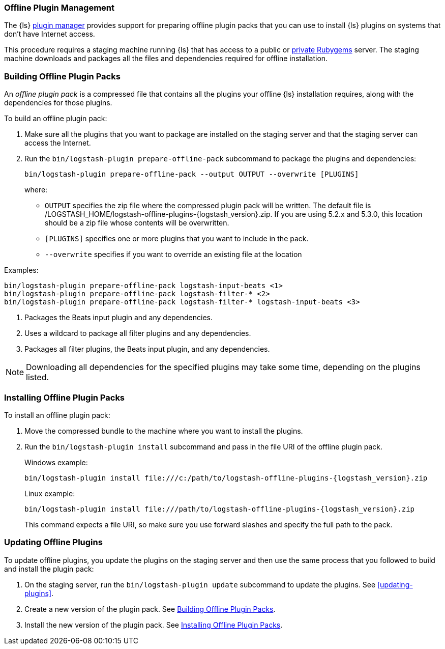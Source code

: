 [[offline-plugins]]
=== Offline Plugin Management

The {ls} <<working-with-plugins,plugin manager>> provides support for preparing offline plugin packs that you can
use to install {ls} plugins on systems that don't have Internet access. 

This procedure requires a staging machine running {ls} that has access to a public or
<<private-rubygem,private Rubygems>> server. The staging machine downloads and packages all the files and dependencies
required for offline installation.

[[building-offline-packs]]
[discrete]
=== Building Offline Plugin Packs

An _offline plugin pack_ is a compressed file that contains all the plugins your offline {ls} installation requires,
along with the dependencies for those plugins.

To build an offline plugin pack:

. Make sure all the plugins that you want to package are installed on the staging server and that the staging server can
access the Internet.

. Run the `bin/logstash-plugin prepare-offline-pack` subcommand to package the plugins and dependencies:
+
[source, shell]
-------------------------------------------------------------------------------
bin/logstash-plugin prepare-offline-pack --output OUTPUT --overwrite [PLUGINS]
-------------------------------------------------------------------------------
+
where:
+
* `OUTPUT` specifies the zip file where the compressed plugin pack will be written. The default file is
+/LOGSTASH_HOME/logstash-offline-plugins-{logstash_version}.zip+. If you are using 5.2.x and 5.3.0, this location should be a zip file whose contents will be overwritten.
* `[PLUGINS]` specifies one or more plugins that you want to include in the pack.
* `--overwrite` specifies if you want to override an existing file at the location

Examples:

["source","sh",subs="attributes"]
-------------------------------------------------------------------------------
bin/logstash-plugin prepare-offline-pack logstash-input-beats <1>
bin/logstash-plugin prepare-offline-pack logstash-filter-* <2>
bin/logstash-plugin prepare-offline-pack logstash-filter-* logstash-input-beats <3>
-------------------------------------------------------------------------------
<1> Packages the Beats input plugin and any dependencies.
<2> Uses a wildcard to package all filter plugins and any dependencies.
<3> Packages all filter plugins, the Beats input plugin, and any dependencies.

NOTE: Downloading all dependencies for the specified plugins may take some time, depending on the plugins listed.

[[installing-offline-packs]]
[discrete]
=== Installing Offline Plugin Packs

To install an offline plugin pack:

. Move the compressed bundle to the machine where you want to install the plugins.

. Run the `bin/logstash-plugin install` subcommand and pass in the file URI of
the offline plugin pack. 
+
["source","sh",subs="attributes"]
.Windows example:
-------------------------------------------------------------------------------
bin/logstash-plugin install file:///c:/path/to/logstash-offline-plugins-{logstash_version}.zip
-------------------------------------------------------------------------------
+
["source","sh",subs="attributes"]
.Linux example:
-------------------------------------------------------------------------------
bin/logstash-plugin install file:///path/to/logstash-offline-plugins-{logstash_version}.zip
-------------------------------------------------------------------------------
+
This command expects a file URI, so make sure you use forward slashes and
specify the full path to the pack.

[discrete]
[[updating-offline-packs]]
=== Updating Offline Plugins

To update offline plugins, you update the plugins on the staging server and then use the same process that you followed to
build and install the plugin pack:

. On the staging server, run the `bin/logstash-plugin update` subcommand to update the plugins. See <<updating-plugins>>.

. Create a new version of the plugin pack. See <<building-offline-packs>>.

. Install the new version of the plugin pack. See <<installing-offline-packs>>.

